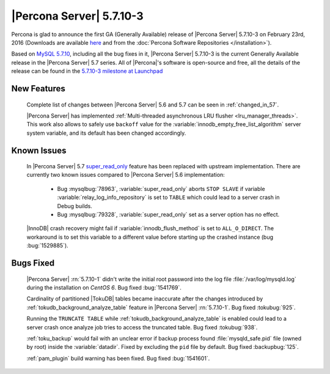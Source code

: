 .. rn:: 5.7.10-3

===========================
 |Percona Server| 5.7.10-3
===========================

Percona is glad to announce the first GA (Generally Available) release of |Percona Server| 5.7.10-3 on February 23rd, 2016 (Downloads are available `here <http://www.percona.com/downloads/Percona-Server-5.7/Percona-Server-5.7.10-3/>`_ and from the :doc:`Percona Software Repositories </installation>`).

Based on `MySQL 5.7.10 <http://dev.mysql.com/doc/relnotes/mysql/5.7/en/news-5-7-10.html>`_, including all the bug fixes in it, |Percona Server| 5.7.10-3 is the current Generally Available release in the |Percona Server| 5.7 series. All of |Percona|'s software is open-source and free, all the details of the release can be found in the `5.7.10-3 milestone at Launchpad <https://launchpad.net/percona-server/+milestone/5.7.10-3>`_

New Features
============

 Complete list of changes between |Percona Server| 5.6 and 5.7 can be seen in :ref:`changed_in_57`.

 |Percona Server| has implemented :ref:`Multi-threaded asynchronous LRU flusher <lru_manager_threads>`. This work also allows to safely use ``backoff`` value for the :variable:`innodb_empty_free_list_algorithm` server system variable, and its default has been changed accordingly.
 
Known Issues
============

 In |Percona Server| 5.7 `super_read_only <https://www.percona.com/doc/percona-server/5.6/management/super_read_only.html>`_ feature has been replaced with upstream implementation. There are currently two known issues compared to |Percona Server| 5.6 implementation:

   * Bug :mysqlbug:`78963`, :variable:`super_read_only` aborts ``STOP SLAVE`` if variable :variable:`relay_log_info_repository` is set to ``TABLE`` which could lead to a server crash in Debug builds.

   * Bug :mysqlbug:`79328`, :variable:`super_read_only` set as a server option has no effect.

 |InnoDB| crash recovery might fail if :variable:`innodb_flush_method` is set to ``ALL_O_DIRECT``. The workaround is to set this variable to a different value before starting up the crashed instance (bug :bug:`1529885`). 

Bugs Fixed
==========

 |Percona Server| :rn:`5.7.10-1` didn't write the initial root password into the log file :file:`/var/log/mysqld.log` during the installation on *CentOS 6*. Bug fixed :bug:`1541769`.

 Cardinality of partitioned |TokuDB| tables became inaccurate after the changes introduced by :ref:`tokudb_background_analyze_table` feature in |Percona Server| :rn:`5.7.10-1`. Bug fixed :tokubug:`925`. 

 Running the ``TRUNCATE TABLE`` while :ref:`tokudb_background_analyze_table` is enabled could lead to a server crash once analyze job tries to access the truncated table. Bug fixed :tokubug:`938`.

 :ref:`toku_backup` would fail with an unclear error if backup process found :file:`mysqld_safe.pid` file (owned by root) inside the :variable:`datadir`. Fixed by excluding the ``pid`` file by default. Bug fixed :backupbug:`125`.

 :ref:`pam_plugin` build warning has been fixed. Bug fixed :bug:`1541601`. 

